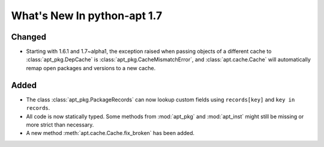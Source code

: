 What's New In python-apt 1.7
============================

Changed
--------
* Starting with 1.6.1 and 1.7~alpha1, the exception raised when
  passing objects of a different cache to :class:`apt_pkg.DepCache`
  is :class:`apt_pkg.CacheMismatchError`, and :class:`apt.cache.Cache` will
  automatically remap open packages and versions to a new cache.

Added
------
* The class :class:`apt_pkg.PackageRecords` can now lookup custom fields
  using ``records[key]`` and ``key in records``.


* All code is now statically typed. Some methods from :mod:`apt_pkg`
  and :mod:`apt_inst` might still be missing or more strict than
  necessary.

* A new method :meth:`apt.cache.Cache.fix_broken` has been added.
